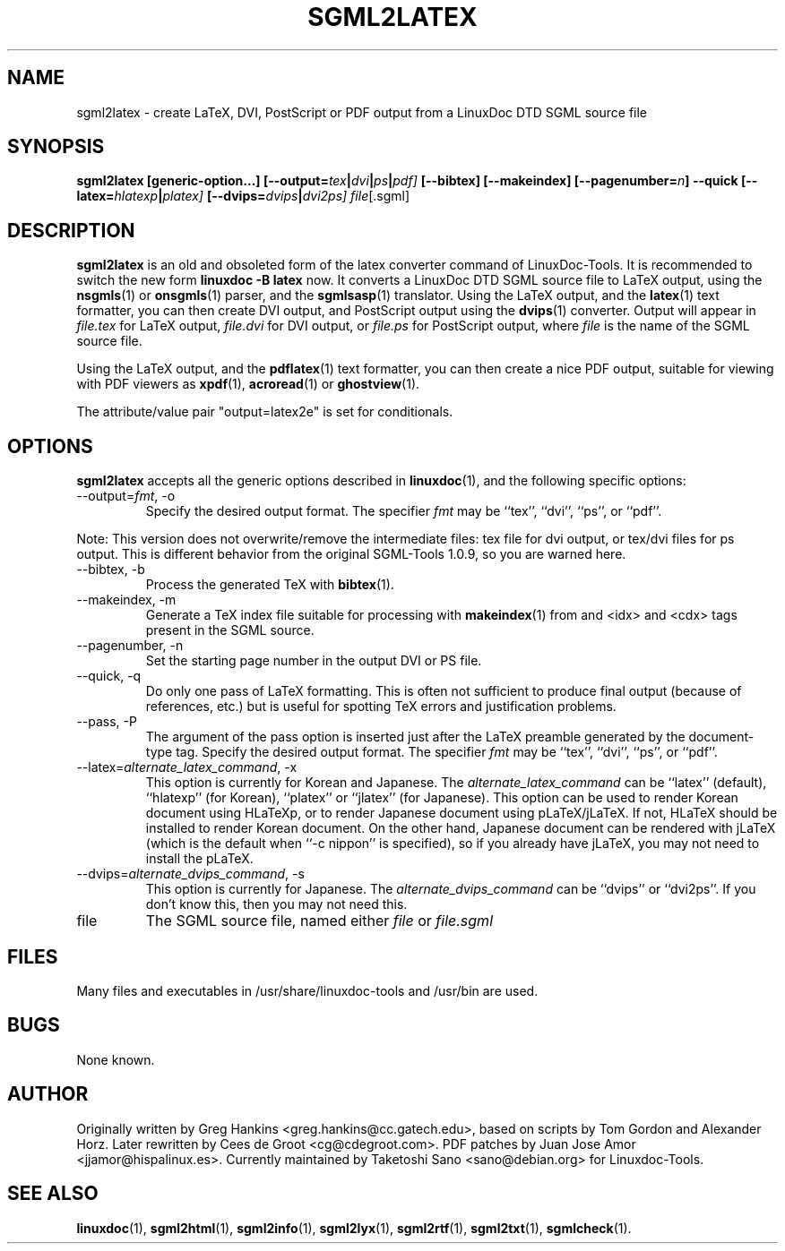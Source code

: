 .\" Process this file with
.\" groff -man -Tascii sgml2latex.1
.\"
.TH SGML2LATEX 1 "18 May 2000"
.SH NAME
sgml2latex \- create LaTeX, DVI, PostScript or PDF output from a LinuxDoc DTD
SGML source file 
.SH SYNOPSIS
.B sgml2latex [generic-option...] 
.BI [--output= tex | dvi | ps | pdf]
.B [--bibtex] [--makeindex] 
.BI [--pagenumber= n ]
.B --quick
.BI [--latex= hlatexp | platex]
.BI [--dvips= dvips | dvi2ps]
.IR file [.sgml]
.SH DESCRIPTION
.B sgml2latex
is an old and obsoleted form of the latex converter command
of LinuxDoc-Tools.  It is recommended to switch the new form
.B linuxdoc -B latex
now.
It converts a LinuxDoc DTD SGML source file to LaTeX output, using the
.BR nsgmls (1)
or 
.BR onsgmls (1)
parser, and the
.BR sgmlsasp (1)
translator.  Using the LaTeX output, and the
.BR latex (1)
text formatter, you can then create DVI output, and PostScript output
using the 
.BR dvips (1)
converter. Output will appear in
.I file.tex
for LaTeX output, 
.I file.dvi
for DVI output, or
.I file.ps
for PostScript output,
where 
.I file
is the name of the SGML source file.
.LP
Using  the LaTeX output, and the
.BR pdflatex (1)
text formatter, you can then create a nice PDF output, suitable for
viewing with PDF viewers as
.BR xpdf (1),
.BR acroread (1)
or
.BR ghostview (1).
.LP
The attribute/value pair "output=latex2e" is set for conditionals.
.SH OPTIONS
.B sgml2latex
accepts all the generic options described in
.BR linuxdoc (1), 
and the following specific options:
.IP "--output=\fIfmt\fR, -o"
Specify the desired output format.  The specifier 
.I fmt
may be ``tex'', ``dvi'', ``ps'', or ``pdf''. 
.PP
Note: This version does not overwrite/remove the intermediate
files: tex file for dvi output, or tex/dvi files for ps output.
This is different behavior from the original SGML-Tools 1.0.9, 
so you are warned here.
.IP "--bibtex, -b"
Process the generated TeX with 
.BR bibtex (1).
.IP "--makeindex, -m"
Generate a TeX index file suitable for processing with 
.BR makeindex (1)
from and <idx> and <cdx> tags present in the SGML source.
.IP "--pagenumber, -n"
Set the starting page number in the output DVI or PS file.
.IP "--quick, -q"
Do only one pass of LaTeX formatting.  This is often not sufficient 
to produce final output (because of references, etc.) but is useful
for spotting TeX errors and justification problems.
.IP "--pass, -P"
The argument of the pass option is inserted just after the LaTeX 
preamble generated by the document-type tag.
Specify the desired output format.  The specifier 
.I fmt
may be ``tex'', ``dvi'', ``ps'', or ``pdf''. 
.IP "--latex=\fIalternate_latex_command\fR, -x"
This option is currently for Korean and Japanese.
The
.I alternate_latex_command
can be ``latex'' (default), ``hlatexp'' (for Korean), ``platex''
or ``jlatex'' (for Japanese). 
This option can be used to render Korean document using HLaTeXp,
or to render Japanese document using pLaTeX/jLaTeX.
If not, HLaTeX should be installed to render Korean document.
On the other hand, Japanese document can be rendered with jLaTeX
 (which is the default when ``\-c nippon'' is specified), so if you 
already have jLaTeX, you may not need to install the pLaTeX.
.IP "--dvips=\fIalternate_dvips_command\fR, -s"
This option is currently for Japanese.
The
.I alternate_dvips_command
can be ``dvips'' or ``dvi2ps''.  If you don't know this, then
you may not need this.
.IP file
The SGML source file, named either 
.I file
or 
.I file.sgml
.SH FILES
Many files and executables in /usr/share/linuxdoc-tools and /usr/bin are used. 
.SH BUGS
None known.
.SH AUTHOR
Originally written by
Greg Hankins <greg.hankins@cc.gatech.edu>, based on scripts by Tom Gordon and
Alexander Horz. Later rewritten by Cees de Groot <cg@cdegroot.com>.
PDF patches by Juan Jose Amor <jjamor@hispalinux.es>.
Currently maintained by Taketoshi Sano <sano@debian.org> for Linuxdoc-Tools.
.SH "SEE ALSO"
.BR linuxdoc (1),
.BR sgml2html (1),
.BR sgml2info (1),
.BR sgml2lyx (1), 
.BR sgml2rtf (1), 
.BR sgml2txt (1),
.BR sgmlcheck (1).

